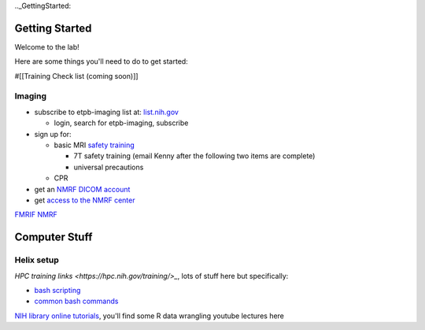 .._GettingStarted:


Getting Started
===============


Welcome to the lab! 


Here are some things you'll need to do to get started:

#[[Training Check list (coming soon)]]

Imaging
-------

* subscribe to etpb-imaging list at: `list.nih.gov <http://list.nih.gov>`_

  * login, search for etpb-imaging, subscribe

* sign up for:
 
  * basic MRI `safety training <http://intranet.nmrf.nih.gov/safety_training.htm>`_

    * 7T safety training (email Kenny after the following two items are complete)

    * universal precautions
  * CPR

* get an `NMRF DICOM account <https://foley.nmrf.nih.gov/accounts/seleAcctType.php>`_
* get `access to the NMRF center <http://intranet.nmrf.nih.gov/centeraccess.html>`_

`FMRIF <https://fmrif.nimh.nih.gov/internal/docs>`_
`NMRF <http://intranet.nmrf.nih.gov/>`_

Computer Stuff
==============

Helix setup
-----------

`HPC training links <https://hpc.nih.gov/training/>_`, lots of stuff here but specifically:

* `bash scripting <https://hpc.nih.gov/training/handouts/BashScripting-15May2017.pdf>`_
* `common bash commands <https://hpc.nih.gov/training/handouts/BashScripting_LinuxCommands.pdf>`_
`NIH library online tutorials <https://nihlibrary.nih.gov/training/online-tutorials>`_, you'll find some R data wrangling youtube lectures here

